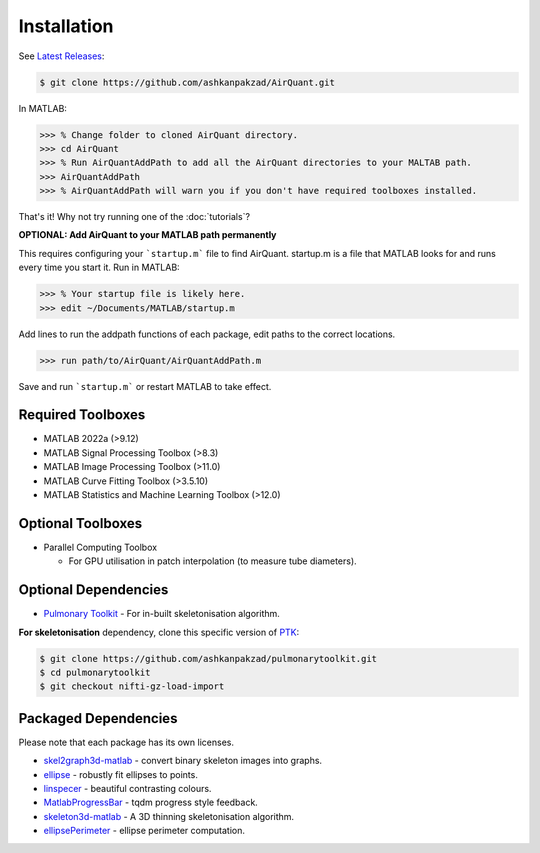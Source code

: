 Installation
============
See `Latest Releases <https://github.com/ashkanpakzad/AirQuant/releases>`__:

.. code-block:: bash

  $ git clone https://github.com/ashkanpakzad/AirQuant.git

In MATLAB:

.. code-block:: matlab

  >>> % Change folder to cloned AirQuant directory.
  >>> cd AirQuant
  >>> % Run AirQuantAddPath to add all the AirQuant directories to your MALTAB path.
  >>> AirQuantAddPath
  >>> % AirQuantAddPath will warn you if you don't have required toolboxes installed.

That's it! Why not try running one of the :doc:`tutorials`?

**OPTIONAL: Add AirQuant to your MATLAB path permanently**

This requires configuring your ```startup.m``` file to find AirQuant. startup.m is a file that MATLAB looks for and runs every time you start it.
Run in MATLAB:

.. code-block:: matlab

  >>> % Your startup file is likely here.
  >>> edit ~/Documents/MATLAB/startup.m

Add lines to run the addpath functions of each package, edit paths to the correct locations.

.. code-block:: matlab

  >>> run path/to/AirQuant/AirQuantAddPath.m

Save and run ```startup.m``` or restart MATLAB to take effect.

Required Toolboxes
------------------
* MATLAB 2022a (>9.12)
* MATLAB Signal Processing Toolbox (>8.3)
* MATLAB Image Processing Toolbox (>11.0)
* MATLAB Curve Fitting Toolbox (>3.5.10)
* MATLAB Statistics and Machine Learning Toolbox (>12.0)


Optional Toolboxes
------------------
* Parallel Computing Toolbox

  * For GPU utilisation in patch interpolation (to measure tube diameters).



Optional Dependencies
---------------------

* `Pulmonary Toolkit <https://github.com/ashkanpakzad/pulmonarytoolkit/releases/tag/ForAirQuant1.0>`__ - For in-built skeletonisation algorithm.

**For skeletonisation** dependency, clone this specific version of `PTK <https://github.com/ashkanpakzad/pulmonarytoolkit/releases/tag/ForAirQuant1.0>`__:

.. code-block:: RST

  $ git clone https://github.com/ashkanpakzad/pulmonarytoolkit.git
  $ cd pulmonarytoolkit
  $ git checkout nifti-gz-load-import


Packaged Dependencies
---------------------

Please note that each package has its own licenses.

* `skel2graph3d-matlab`_ - convert binary skeleton images into graphs.

* `ellipse`_ - robustly fit ellipses to points.

* `linspecer`_ - beautiful contrasting colours.

* `MatlabProgressBar`_ - tqdm progress style feedback.

* `skeleton3d-matlab`_ - A 3D thinning skeletonisation algorithm.

* `ellipsePerimeter`_ - ellipse perimeter computation.

.. _skel2graph3d-matlab: https://github.com/phi-max/skel2graph3d-matlab/releases/tag/v1.2
.. _ellipse: https://www.mathworks.com/matlabcentral/fileexchange/289-ellipse-m
.. _linspecer: https://www.mathworks.com/matlabcentral/fileexchange/42673-beautiful-and-distinguishable-line-colors-colormap
.. _MatlabProgressBar: https://www.mathworks.com/help/matlab/ref/waitbar.html
.. _skeleton3d-matlab: https://github.com/phi-max/skeleton3d-matlab/releases/tag/v1.1
.. _ellipsePerimeter: https://www.mathworks.com/matlabcentral/fileexchange/66647-ellipse-perimeter

